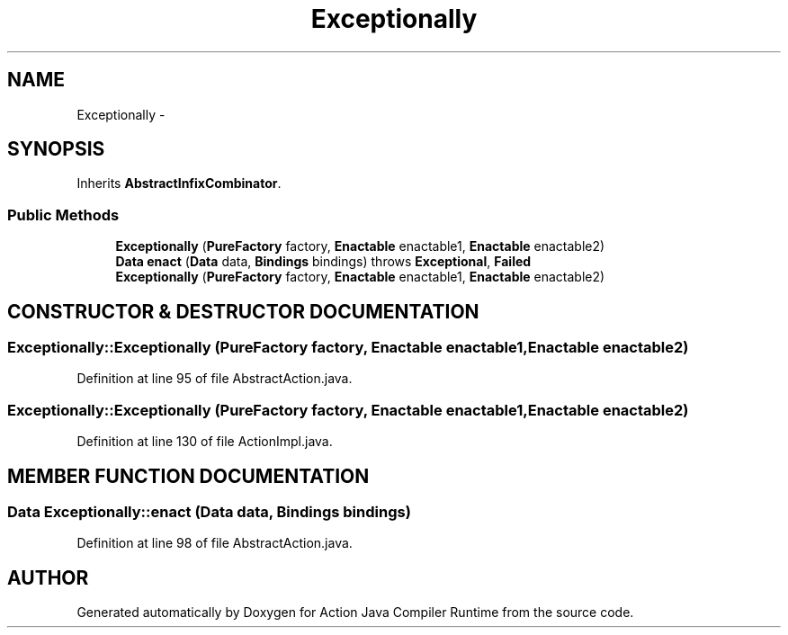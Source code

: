 .TH "Exceptionally" 3 "13 Sep 2002" "Action Java Compiler Runtime" \" -*- nroff -*-
.ad l
.nh
.SH NAME
Exceptionally \- 
.SH SYNOPSIS
.br
.PP
Inherits \fBAbstractInfixCombinator\fP.
.PP
.SS "Public Methods"

.in +1c
.ti -1c
.RI "\fBExceptionally\fP (\fBPureFactory\fP factory, \fBEnactable\fP enactable1, \fBEnactable\fP enactable2)"
.br
.ti -1c
.RI "\fBData\fP \fBenact\fP (\fBData\fP data, \fBBindings\fP bindings) throws \fBExceptional\fP, \fBFailed\fP"
.br
.ti -1c
.RI "\fBExceptionally\fP (\fBPureFactory\fP factory, \fBEnactable\fP enactable1, \fBEnactable\fP enactable2)"
.br
.in -1c
.SH "CONSTRUCTOR & DESTRUCTOR DOCUMENTATION"
.PP 
.SS "Exceptionally::Exceptionally (\fBPureFactory\fP factory, \fBEnactable\fP enactable1, \fBEnactable\fP enactable2)"
.PP
Definition at line 95 of file AbstractAction.java.
.SS "Exceptionally::Exceptionally (\fBPureFactory\fP factory, \fBEnactable\fP enactable1, \fBEnactable\fP enactable2)"
.PP
Definition at line 130 of file ActionImpl.java.
.SH "MEMBER FUNCTION DOCUMENTATION"
.PP 
.SS "\fBData\fP Exceptionally::enact (\fBData\fP data, \fBBindings\fP bindings)"
.PP
Definition at line 98 of file AbstractAction.java.

.SH "AUTHOR"
.PP 
Generated automatically by Doxygen for Action Java Compiler Runtime from the source code.